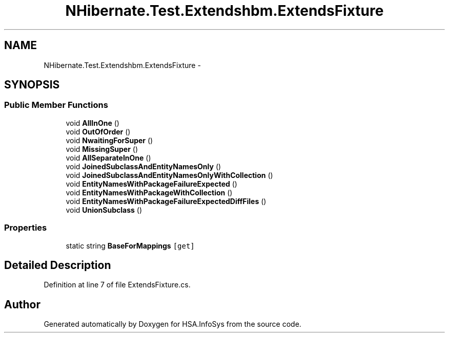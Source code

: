.TH "NHibernate.Test.Extendshbm.ExtendsFixture" 3 "Fri Jul 5 2013" "Version 1.0" "HSA.InfoSys" \" -*- nroff -*-
.ad l
.nh
.SH NAME
NHibernate.Test.Extendshbm.ExtendsFixture \- 
.SH SYNOPSIS
.br
.PP
.SS "Public Member Functions"

.in +1c
.ti -1c
.RI "void \fBAllInOne\fP ()"
.br
.ti -1c
.RI "void \fBOutOfOrder\fP ()"
.br
.ti -1c
.RI "void \fBNwaitingForSuper\fP ()"
.br
.ti -1c
.RI "void \fBMissingSuper\fP ()"
.br
.ti -1c
.RI "void \fBAllSeparateInOne\fP ()"
.br
.ti -1c
.RI "void \fBJoinedSubclassAndEntityNamesOnly\fP ()"
.br
.ti -1c
.RI "void \fBJoinedSubclassAndEntityNamesOnlyWithCollection\fP ()"
.br
.ti -1c
.RI "void \fBEntityNamesWithPackageFailureExpected\fP ()"
.br
.ti -1c
.RI "void \fBEntityNamesWithPackageWithCollection\fP ()"
.br
.ti -1c
.RI "void \fBEntityNamesWithPackageFailureExpectedDiffFiles\fP ()"
.br
.ti -1c
.RI "void \fBUnionSubclass\fP ()"
.br
.in -1c
.SS "Properties"

.in +1c
.ti -1c
.RI "static string \fBBaseForMappings\fP\fC [get]\fP"
.br
.in -1c
.SH "Detailed Description"
.PP 
Definition at line 7 of file ExtendsFixture\&.cs\&.

.SH "Author"
.PP 
Generated automatically by Doxygen for HSA\&.InfoSys from the source code\&.
